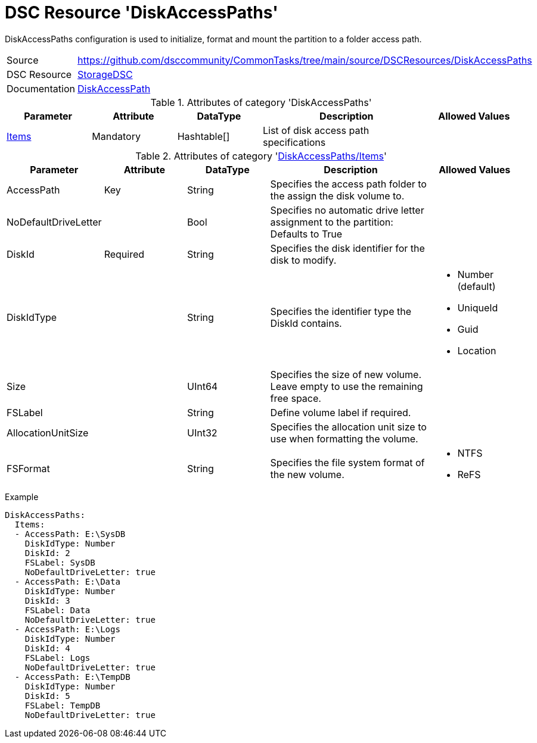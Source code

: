 // CommonTasks YAML Reference: DiskAccessPaths
// ===========================================

:YmlCategory: DiskAccessPaths


[[dscyml_diskaccesspaths, {YmlCategory}]]
= DSC Resource 'DiskAccessPaths'
// didn't work in production: = DSC Resource '{YmlCategory}'

:abstract:  {YmlCategory} configuration is used to initialize, format and mount the partition to a folder access path.

[[dscyml_diskaccesspaths_abstract, {abstract}]]
{abstract}


[cols="1,3a" options="autowidth" caption=]
|===
| Source         | https://github.com/dsccommunity/CommonTasks/tree/main/source/DSCResources/DiskAccessPaths
| DSC Resource   | https://github.com/dsccommunity/StorageDsc[StorageDSC]
| Documentation  | https://github.com/dsccommunity/StorageDsc/wiki/DiskAccessPath[DiskAccessPath]
|===


.Attributes of category '{YmlCategory}'
[cols="1,1,1,2a,1a" options="header"]
|===
| Parameter
| Attribute
| DataType
| Description
| Allowed Values

| [[dscyml_diskaccesspaths_items, {YmlCategory}/Items]]<<dscyml_diskaccesspaths_items_details, Items>>
| Mandatory
| Hashtable[]
| List of disk access path specifications
|

|===


[[dscyml_diskaccesspaths_items_details]]
.Attributes of category '<<dscyml_diskaccesspaths_items>>'
[cols="1,1,1,2a,1a" options="header"]
|===
| Parameter
| Attribute
| DataType
| Description
| Allowed Values

| AccessPath
| Key
| String
| Specifies the access path folder to the assign the disk volume to.
|

| NoDefaultDriveLetter
|
| Bool
| Specifies no automatic drive letter assignment to the partition: Defaults to True
|

| DiskId
| Required
| String
| Specifies the disk identifier for the disk to modify.
|

| DiskIdType
|
| String
| Specifies the identifier type the DiskId contains.
| - Number (default)
  - UniqueId
  - Guid
  - Location

| Size
|
| UInt64
| Specifies the size of new volume. +
  Leave empty to use the remaining free space.
|

| FSLabel
|
| String
| Define volume label if required.
|

| AllocationUnitSize
|
| UInt32
| Specifies the allocation unit size to use when formatting the volume.
|

| FSFormat
|
| String
| Specifies the file system format of the new volume.
| - NTFS
  - ReFS

|===


.Example
[source, yaml]
----
DiskAccessPaths:
  Items:
  - AccessPath: E:\SysDB
    DiskIdType: Number
    DiskId: 2
    FSLabel: SysDB
    NoDefaultDriveLetter: true
  - AccessPath: E:\Data
    DiskIdType: Number
    DiskId: 3
    FSLabel: Data
    NoDefaultDriveLetter: true
  - AccessPath: E:\Logs
    DiskIdType: Number
    DiskId: 4
    FSLabel: Logs
    NoDefaultDriveLetter: true
  - AccessPath: E:\TempDB
    DiskIdType: Number
    DiskId: 5
    FSLabel: TempDB
    NoDefaultDriveLetter: true
----
